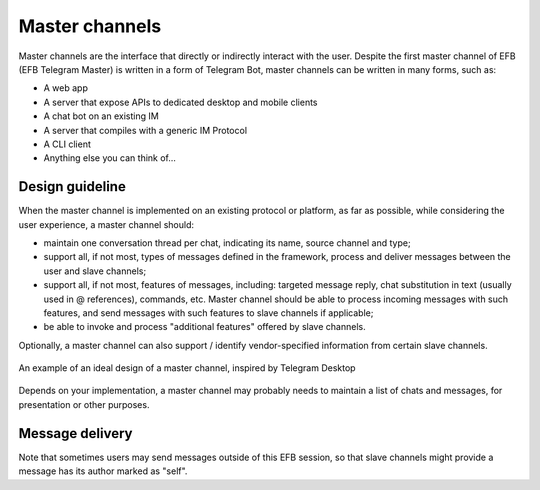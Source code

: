 Master channels
===============

Master channels are the interface that directly
or indirectly interact with the user. Despite the
first master channel of EFB (EFB Telegram Master)
is written in a form of Telegram Bot, master channels
can be written in many forms, such as:

* A web app
* A server that expose APIs to dedicated desktop and
  mobile clients
* A chat bot on an existing IM
* A server that compiles with a generic IM Protocol
* A CLI client
* Anything else you can think of...

Design guideline
----------------

When the master channel is implemented on an existing
protocol or platform, as far as possible, while
considering the user experience, a master channel should:

* maintain one conversation thread per chat, indicating
  its name, source channel and type;
* support all, if not most, types of messages defined
  in the framework, process and deliver messages
  between the user and slave channels;
* support all, if not most, features of messages,
  including: targeted message reply, chat substitution
  in text (usually used in @ references), commands, etc.
  Master channel should be able to process incoming
  messages with such features, and send messages with
  such features to slave channels if applicable;
* be able to invoke and process "additional features"
  offered by slave channels.

Optionally, a master channel can also support / identify
vendor-specified information from certain slave channels.


.. figure:: ../_static/master-channel-0.png
    :align: center

    An example of an ideal design of a master channel,
    inspired by Telegram Desktop

Depends on your implementation, a master channel may
probably needs to maintain a list of chats and messages,
for presentation or other purposes.

Message delivery
----------------

Note that sometimes users may send messages outside of
this EFB session, so that slave channels might provide a
message has its author marked as "self".